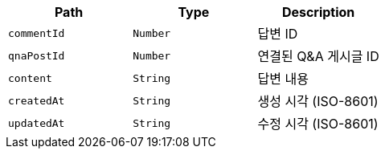 |===
|Path|Type|Description

|`+commentId+`
|`+Number+`
|답변 ID

|`+qnaPostId+`
|`+Number+`
|연결된 Q&A 게시글 ID

|`+content+`
|`+String+`
|답변 내용

|`+createdAt+`
|`+String+`
|생성 시각 (ISO-8601)

|`+updatedAt+`
|`+String+`
|수정 시각 (ISO-8601)

|===